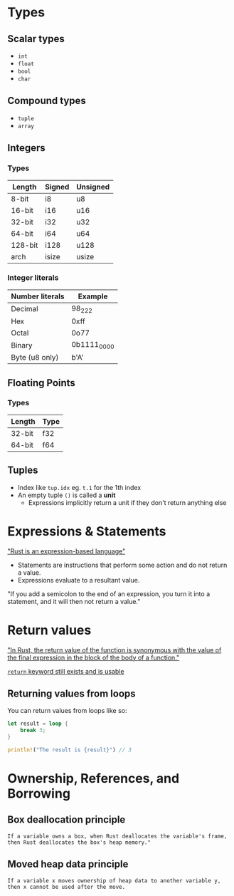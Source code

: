 * Types

** Scalar types

- ~int~
- ~float~
- ~bool~
- ~char~

** Compound types

- ~tuple~
- ~array~

** Integers

*** Types

| Length  | Signed | Unsigned |
|---------+--------+----------|
| 8-bit   | i8     | u8       |
| 16-bit  | i16    | u16      |
| 32-bit  | i32    | u32      |
| 64-bit  | i64    | u64      |
| 128-bit | i128   | u128     |
| arch    | isize  | usize    |

*** Integer literals

| Number literals | Example     |
|-----------------+-------------|
| Decimal         | 98_222      |
| Hex             | 0xff        |
| Octal           | 0o77        |
| Binary          | 0b1111_0000 |
| Byte (u8 only)  | b'A'        |

** Floating Points

*** Types

| Length | Type |
|--------+------|
| 32-bit | f32  |
| 64-bit | f64  |


** Tuples

- Index like ~tup.idx~ eg. ~t.1~ for the 1th index
- An empty tuple ~()~ is called a *unit*
  - Expressions implicitly return a unit if they don't return anything else

* Expressions & Statements

[[https://rust-book.cs.brown.edu/ch03-03-how-functions-work.html#statements-and-expressions]["Rust is an expression-based language"]]

- Statements are instructions that perform some action and do not return a value.
- Expressions evaluate to a resultant value.

"If you add a semicolon to the end of an expression, you turn it into a statement, and it will then not return a value."


* Return values

[[https://rust-book.cs.brown.edu/ch03-03-how-functions-work.html#functions-with-return-values]["In Rust, the return value of the function is synonymous with the value of the final expression in the block of the body of a function."]]

[[https://doc.rust-lang.org/std/keyword.return.html][~return~ keyword still exists and is usable]]

** Returning values from loops

You can return values from loops like so:

#+begin_src rust
  let result = loop {
      break 3;
  }

  println!("The result is {result}") // 3
#+end_src

* Ownership, References, and Borrowing

** Box deallocation principle
=If a variable owns a box, when Rust deallocates the variable's frame, then Rust deallocates the box's heap memory."=

** Moved heap data principle
=If a variable x moves ownership of heap data to another variable y, then x cannot be used after the move.=

